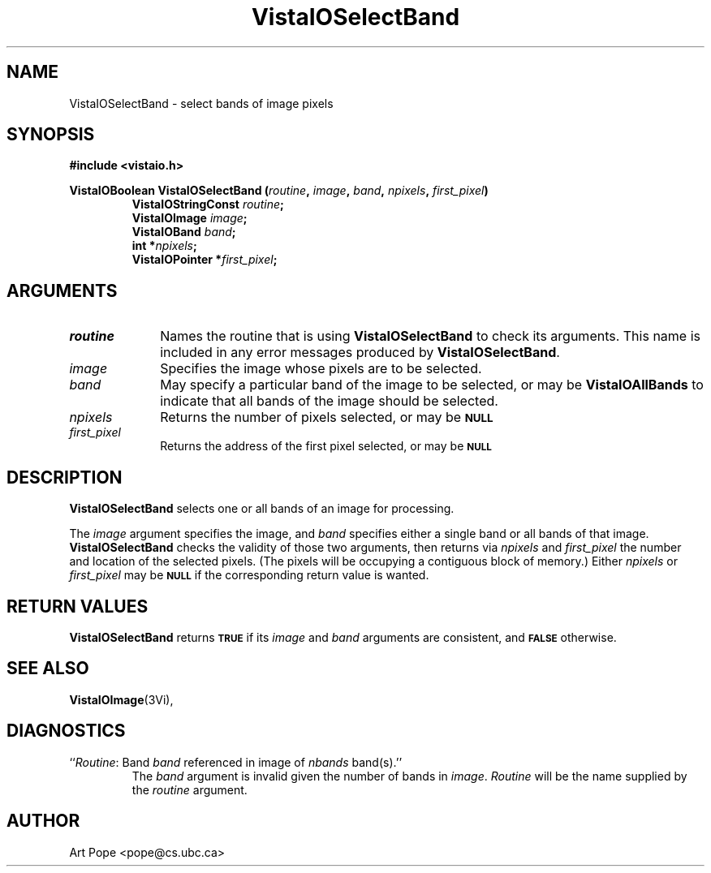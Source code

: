 .ds VistaIOn 2.1
.TH VistaIOSelectBand 3Vi "24 April 1993" "Vista VistaIOersion \*(VistaIOn"
.SH NAME
VistaIOSelectBand \- select bands of image pixels
.SH SYNOPSIS
.nf
.B "#include <vistaio.h>"
.PP
.ft B
VistaIOBoolean VistaIOSelectBand (\fIroutine\fP, \fIimage\fP, \fIband\fP, \fInpixels\fP, \
\fIfirst_pixel\fP)
.RS
VistaIOStringConst \fIroutine\fP;
VistaIOImage \fIimage\fP;
VistaIOBand \fIband\fP;
int *\fInpixels\fP;
VistaIOPointer *\fIfirst_pixel\fP;
.RE
.fi
.SH ARGUMENTS
.IP \fIroutine\fP 10n
Names the routine that is using \fBVistaIOSelectBand\fP to check its arguments. 
This name is included in any error messages produced by \fBVistaIOSelectBand\fP.
.IP \fIimage\fP
Specifies the image whose pixels are to be selected.
.IP \fIband\fP
May specify a particular band of the image to be selected,
or may be \fBVistaIOAllBands\fP to indicate that all bands of the image
should be selected.
.IP \fInpixels\fP
Returns the number of pixels selected, or may be
.SB NULL\c
.
.IP \fIfirst_pixel\fP
Returns the address of the first pixel selected, or may be
.SB NULL\c
.
.SH DESCRIPTION
\fBVistaIOSelectBand\fP selects one or all bands of an image for processing.
.PP
The \fIimage\fP argument specifies the image, and \fIband\fP specifies 
either a single band or all bands of that image. \fBVistaIOSelectBand\fP checks 
the validity of those two arguments, then returns via \fInpixels\fP and 
\fIfirst_pixel\fP the number and location of the selected pixels. (The 
pixels will be occupying a contiguous block of memory.) Either
\fInpixels\fP or \fIfirst_pixel\fP may be
.SB NULL
if the corresponding return value is wanted.
.SH "RETURN VALUES"
\fBVistaIOSelectBand\fP returns 
.SB TRUE
if its \fIimage\fP and \fIband\fP arguments are consistent, and
.SB FALSE
otherwise.
.SH "SEE ALSO"
.BR VistaIOImage (3Vi),

.SH DIAGNOSTICS
.IP "``\fIRoutine\fP: Band \fIband\fP referenced in image of \fInbands\fP band(s).''"
The \fIband\fP argument is invalid given the number of bands in 
\fIimage\fP. \fIRoutine\fP will be the name supplied by the \fIroutine\fP 
argument. 
.SH AUTHOR
Art Pope <pope@cs.ubc.ca>
